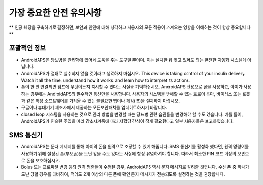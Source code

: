 가장 중요한 안전 유의사항
**************************************************

** 인공 췌장을 구축하기로 결정하면, 보안과 안전에 대해 생각하고 사용자의 모든 적용이 가져오는 영향을 이해하는 것이 항상 중요합니다 **

포괄적인 정보
==================================================

* AndroidAPS은 당뇨병을 관리함에 있어서 도움을 주는 도구일 뿐이며, 이는 설치한 뒤 잊고 있어도 되는 완전한 자동화 시스템이 아닙니다.
* AndroidAPS가 절대로 실수하지 않을 것이라고 생각하지 마십시오. This device is taking control of your insulin delivery: Watch it all the time, understand how it works, and learn how to interpret its actions.
* 폰이 한 번 연결되면 펌프에 무엇이든지 지시할 수 있다는 사실을 기억하십시오. AndroidAPS 전용으로 폰을 사용하고, 아이가 사용하는 경우에는 AndroidAPS와 필수적인 통신만을 사용합니다. 사용자의 시스템을 방해할 수 있는 트로이 목마, 바이러스 또는 로봇과 같은 악성 소프트웨어를 가져올 수 있는 불필요한 앱이나 게임(!!!)을 설치하지 마십시오.
* 구글이나 휴대기기 제조사에서 제공하는 모든보안패치를 업데이트하시기 바랍니다.
* closed loop 시스템을 사용하는 것으로 관리 방법을 변경할 때는 당뇨병 관련 습관들을 변경해야 할 수도 있습니다. 예를 들어, AndroidAPS가 인슐린 주입을 미리 감소시켜줌에 따라 저혈당 간식이 적게 필요했다고 일부 사용자들은 보고하였습니다.  
   
SMS 통신기
==================================================

* AndroidAPS는 문자 메세지를 통해 아이의 폰을 원격으로 조정할 수 있게 해줍니다. SMS 통신기를 활성화 했다면, 원격 명령어를 사용하기 위해 설정된 폰(부모폰)을 도난 맞을 수도 있다는 사실에 항상 유념하셔야 합니다. 따라서 최소한 PIN 코드 이상의 보안으로 폰을 보호하십시오.
* Bolus 또는 프로파일 변경 등의 원격 명령들이 수행된 경우, AndroidAPS 역시 문자 메시지로 알려줄 것입니다. 수신 폰 중 하나가 도난 당할 경우를 대비하여, 적어도 2개 이상의 다른 폰에 확인 문자 메시지가 전송되도록 설정하는 것을 권장합니다.

.. 참고:: 
   ** 중요 안전 수칙 **

   이 문서에 설명된 AndroidAPS 안전 기능의 기초는 시스템 구축에 사용되는 하드웨어의 안전 기능에 기반을 두고 있습니다. 인슐린 자동 주입 시스템을 사용할 시에는 완벽하게 작동한다고 증명하는 테스트와 FDA 또는 CE 승인을 받은 인슐린 펌프과 CGM만을 사용하는 것이 매우 중요합니다. 이러한 구성요소에 대한 하드웨어 또는 소프트웨어의 변형은 예기치 않은 인슐린 투약을 야기하여 사용자에게 상당한 위험을 초래할 수 있습니다. 손상되었거나 변형하였거나 자체 제작된 인슐린 펌프 또는 CGM 수신기를 찾거나 제공하는 받은 경우 Android APS 시스템을 만들 때에는 * 절대 사용하면 안됩니다.*

   또한, 펌프 또는 CGM을 사용할 때에는 원래 공급되는 물품 즉 제조업자에 의해 승인된 삽입기, 캐뉼러 및 인슐린 용기만을 사용하는 것이 매우 중요합니다. 검증이 되지 않고 변형된 물품을 사용하는 경우에는 CGM의 부정확성과 인슐린의 투약 오류가 발생할 수 있습니다. 인슐린은 남용되면 매우 위험하니 물품들을 해킹하여 사용하는 것과 같이 본인의 목숨을 가지고 노는 행위와 같은 행동들은 삼가해주시기 바랍니다.

   Last not least, you must not take SGLT-2 inhibitors (gliflozins) as they incalculably lower blood sugar levels.  The combination with a system that lowers basal rates in order to increase BG is especially dangerous as due to the gliflozin this rise in BG might not happen and a dangerous state of lack of insulin can happen.
